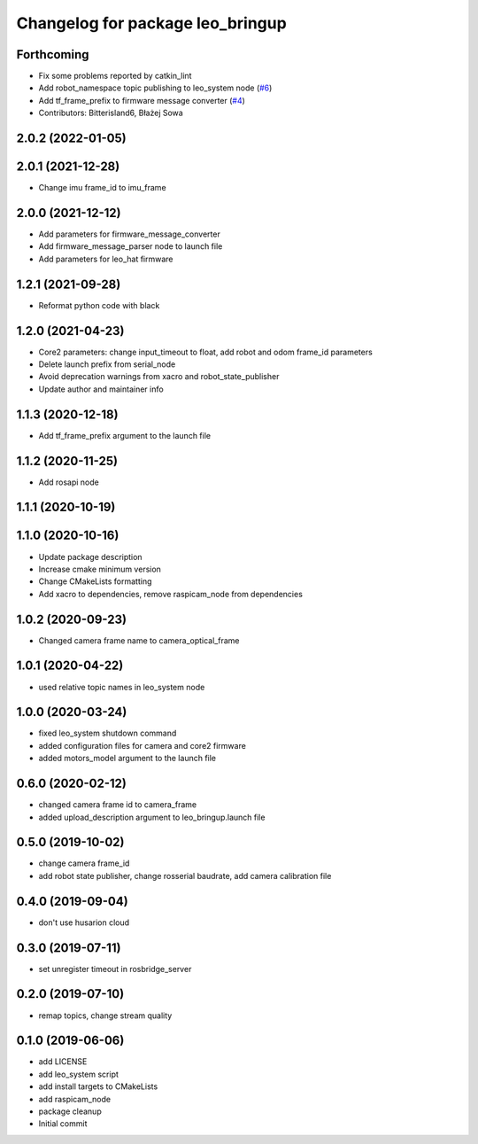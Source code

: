 ^^^^^^^^^^^^^^^^^^^^^^^^^^^^^^^^^
Changelog for package leo_bringup
^^^^^^^^^^^^^^^^^^^^^^^^^^^^^^^^^

Forthcoming
-----------
* Fix some problems reported by catkin_lint
* Add robot_namespace topic publishing to leo_system node (`#6 <https://github.com/LeoRover/leo_robot/issues/6>`_)
* Add tf_frame_prefix to firmware message converter (`#4 <https://github.com/LeoRover/leo_robot/issues/4>`_)
* Contributors: Bitterisland6, Błażej Sowa

2.0.2 (2022-01-05)
------------------

2.0.1 (2021-12-28)
------------------
* Change imu frame_id to imu_frame

2.0.0 (2021-12-12)
------------------
* Add parameters for firmware_message_converter
* Add firmware_message_parser node to launch file
* Add parameters for leo_hat firmware

1.2.1 (2021-09-28)
------------------
* Reformat python code with black

1.2.0 (2021-04-23)
------------------
* Core2 parameters: change input_timeout to float, add robot and odom frame_id parameters
* Delete launch prefix from serial_node
* Avoid deprecation warnings from xacro and robot_state_publisher
* Update author and maintainer info

1.1.3 (2020-12-18)
------------------
* Add tf_frame_prefix argument to the launch file

1.1.2 (2020-11-25)
------------------
* Add rosapi node

1.1.1 (2020-10-19)
------------------

1.1.0 (2020-10-16)
------------------
* Update package description
* Increase cmake minimum version
* Change CMakeLists formatting
* Add xacro to dependencies, remove raspicam_node from dependencies

1.0.2 (2020-09-23)
------------------
* Changed camera frame name to camera_optical_frame

1.0.1 (2020-04-22)
------------------
* used relative topic names in leo_system node

1.0.0 (2020-03-24)
------------------
* fixed leo_system shutdown command
* added configuration files for camera and core2 firmware
* added motors_model argument to the launch file

0.6.0 (2020-02-12)
------------------
* changed camera frame id to camera_frame
* added upload_description argument to leo_bringup.launch file

0.5.0 (2019-10-02)
------------------
* change camera frame_id
* add robot state publisher, change rosserial baudrate, add camera calibration file

0.4.0 (2019-09-04)
------------------
* don't use husarion cloud

0.3.0 (2019-07-11)
------------------
* set unregister timeout in rosbridge_server

0.2.0 (2019-07-10)
------------------
* remap topics, change stream quality

0.1.0 (2019-06-06)
------------------
* add LICENSE
* add leo_system script
* add install targets to CMakeLists
* add raspicam_node
* package cleanup
* Initial commit
